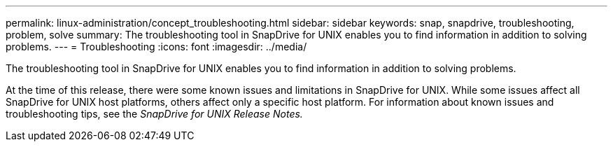 ---
permalink: linux-administration/concept_troubleshooting.html
sidebar: sidebar
keywords: snap, snapdrive, troubleshooting, problem, solve
summary: The troubleshooting tool in SnapDrive for UNIX enables you to find information in addition to solving problems.
---
= Troubleshooting
:icons: font
:imagesdir: ../media/

[.lead]
The troubleshooting tool in SnapDrive for UNIX enables you to find information in addition to solving problems.

At the time of this release, there were some known issues and limitations in SnapDrive for UNIX. While some issues affect all SnapDrive for UNIX host platforms, others affect only a specific host platform. For information about known issues and troubleshooting tips, see the _SnapDrive for UNIX Release Notes._
